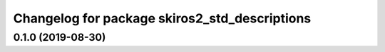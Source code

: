 ^^^^^^^^^^^^^^^^^^^^^^^^^^^^^^^^^^^^^^^^^^^^^^
Changelog for package skiros2_std_descriptions
^^^^^^^^^^^^^^^^^^^^^^^^^^^^^^^^^^^^^^^^^^^^^^

0.1.0 (2019-08-30)
------------------
